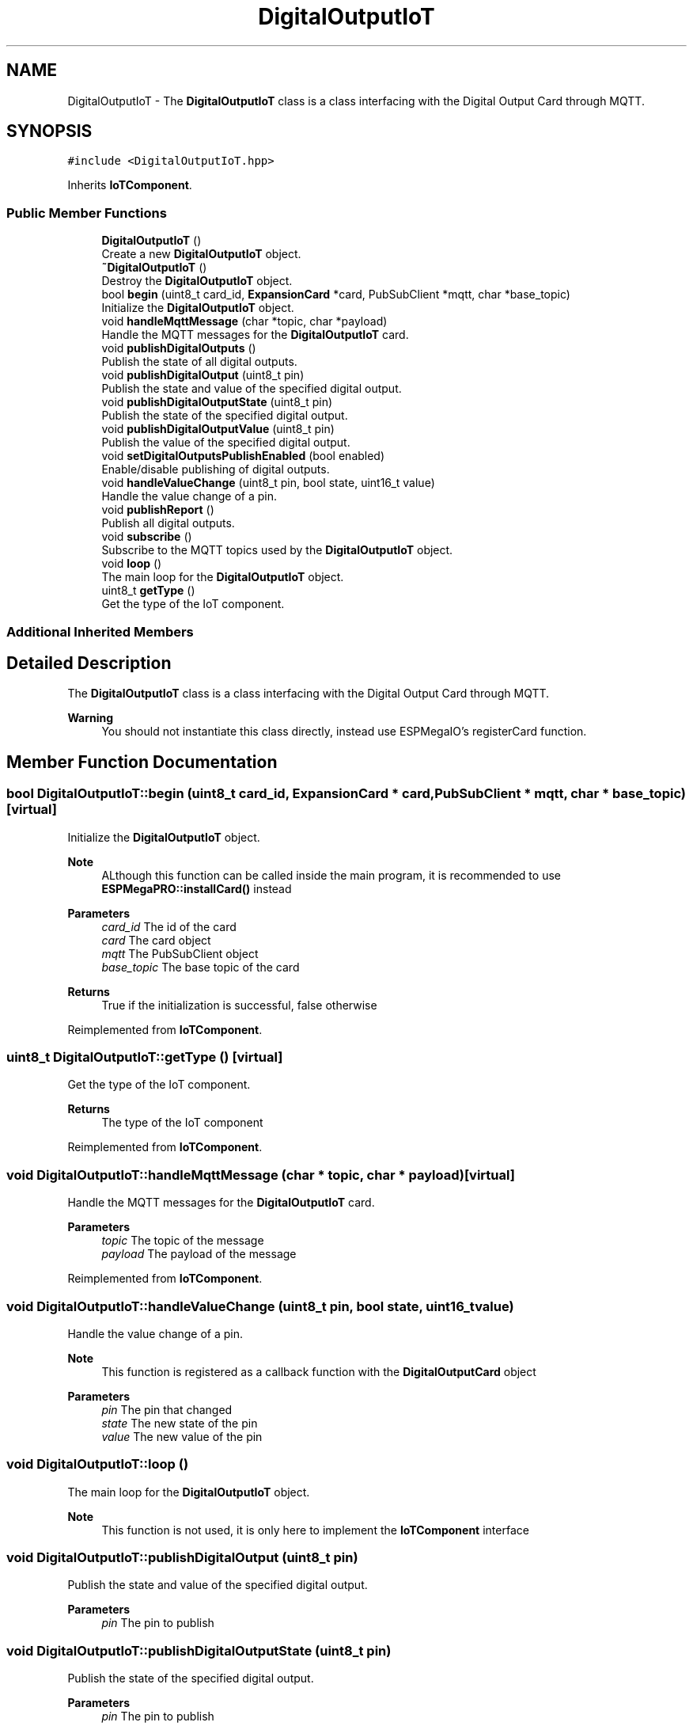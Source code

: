 .TH "DigitalOutputIoT" 3 "Tue Jan 9 2024" "ESPMega PRO R3" \" -*- nroff -*-
.ad l
.nh
.SH NAME
DigitalOutputIoT \- The \fBDigitalOutputIoT\fP class is a class interfacing with the Digital Output Card through MQTT\&.  

.SH SYNOPSIS
.br
.PP
.PP
\fC#include <DigitalOutputIoT\&.hpp>\fP
.PP
Inherits \fBIoTComponent\fP\&.
.SS "Public Member Functions"

.in +1c
.ti -1c
.RI "\fBDigitalOutputIoT\fP ()"
.br
.RI "Create a new \fBDigitalOutputIoT\fP object\&. "
.ti -1c
.RI "\fB~DigitalOutputIoT\fP ()"
.br
.RI "Destroy the \fBDigitalOutputIoT\fP object\&. "
.ti -1c
.RI "bool \fBbegin\fP (uint8_t card_id, \fBExpansionCard\fP *card, PubSubClient *mqtt, char *base_topic)"
.br
.RI "Initialize the \fBDigitalOutputIoT\fP object\&. "
.ti -1c
.RI "void \fBhandleMqttMessage\fP (char *topic, char *payload)"
.br
.RI "Handle the MQTT messages for the \fBDigitalOutputIoT\fP card\&. "
.ti -1c
.RI "void \fBpublishDigitalOutputs\fP ()"
.br
.RI "Publish the state of all digital outputs\&. "
.ti -1c
.RI "void \fBpublishDigitalOutput\fP (uint8_t pin)"
.br
.RI "Publish the state and value of the specified digital output\&. "
.ti -1c
.RI "void \fBpublishDigitalOutputState\fP (uint8_t pin)"
.br
.RI "Publish the state of the specified digital output\&. "
.ti -1c
.RI "void \fBpublishDigitalOutputValue\fP (uint8_t pin)"
.br
.RI "Publish the value of the specified digital output\&. "
.ti -1c
.RI "void \fBsetDigitalOutputsPublishEnabled\fP (bool enabled)"
.br
.RI "Enable/disable publishing of digital outputs\&. "
.ti -1c
.RI "void \fBhandleValueChange\fP (uint8_t pin, bool state, uint16_t value)"
.br
.RI "Handle the value change of a pin\&. "
.ti -1c
.RI "void \fBpublishReport\fP ()"
.br
.RI "Publish all digital outputs\&. "
.ti -1c
.RI "void \fBsubscribe\fP ()"
.br
.RI "Subscribe to the MQTT topics used by the \fBDigitalOutputIoT\fP object\&. "
.ti -1c
.RI "void \fBloop\fP ()"
.br
.RI "The main loop for the \fBDigitalOutputIoT\fP object\&. "
.ti -1c
.RI "uint8_t \fBgetType\fP ()"
.br
.RI "Get the type of the IoT component\&. "
.in -1c
.SS "Additional Inherited Members"
.SH "Detailed Description"
.PP 
The \fBDigitalOutputIoT\fP class is a class interfacing with the Digital Output Card through MQTT\&. 


.PP
\fBWarning\fP
.RS 4
You should not instantiate this class directly, instead use ESPMegaIO's registerCard function\&. 
.RE
.PP

.SH "Member Function Documentation"
.PP 
.SS "bool DigitalOutputIoT::begin (uint8_t card_id, \fBExpansionCard\fP * card, PubSubClient * mqtt, char * base_topic)\fC [virtual]\fP"

.PP
Initialize the \fBDigitalOutputIoT\fP object\&. 
.PP
\fBNote\fP
.RS 4
ALthough this function can be called inside the main program, it is recommended to use \fBESPMegaPRO::installCard()\fP instead
.RE
.PP
\fBParameters\fP
.RS 4
\fIcard_id\fP The id of the card 
.br
\fIcard\fP The card object 
.br
\fImqtt\fP The PubSubClient object 
.br
\fIbase_topic\fP The base topic of the card 
.RE
.PP
\fBReturns\fP
.RS 4
True if the initialization is successful, false otherwise 
.RE
.PP

.PP
Reimplemented from \fBIoTComponent\fP\&.
.SS "uint8_t DigitalOutputIoT::getType ()\fC [virtual]\fP"

.PP
Get the type of the IoT component\&. 
.PP
\fBReturns\fP
.RS 4
The type of the IoT component 
.RE
.PP

.PP
Reimplemented from \fBIoTComponent\fP\&.
.SS "void DigitalOutputIoT::handleMqttMessage (char * topic, char * payload)\fC [virtual]\fP"

.PP
Handle the MQTT messages for the \fBDigitalOutputIoT\fP card\&. 
.PP
\fBParameters\fP
.RS 4
\fItopic\fP The topic of the message 
.br
\fIpayload\fP The payload of the message 
.RE
.PP

.PP
Reimplemented from \fBIoTComponent\fP\&.
.SS "void DigitalOutputIoT::handleValueChange (uint8_t pin, bool state, uint16_t value)"

.PP
Handle the value change of a pin\&. 
.PP
\fBNote\fP
.RS 4
This function is registered as a callback function with the \fBDigitalOutputCard\fP object
.RE
.PP
\fBParameters\fP
.RS 4
\fIpin\fP The pin that changed 
.br
\fIstate\fP The new state of the pin 
.br
\fIvalue\fP The new value of the pin 
.RE
.PP

.SS "void DigitalOutputIoT::loop ()"

.PP
The main loop for the \fBDigitalOutputIoT\fP object\&. 
.PP
\fBNote\fP
.RS 4
This function is not used, it is only here to implement the \fBIoTComponent\fP interface 
.RE
.PP

.SS "void DigitalOutputIoT::publishDigitalOutput (uint8_t pin)"

.PP
Publish the state and value of the specified digital output\&. 
.PP
\fBParameters\fP
.RS 4
\fIpin\fP The pin to publish 
.RE
.PP

.SS "void DigitalOutputIoT::publishDigitalOutputState (uint8_t pin)"

.PP
Publish the state of the specified digital output\&. 
.PP
\fBParameters\fP
.RS 4
\fIpin\fP The pin to publish 
.RE
.PP

.SS "void DigitalOutputIoT::publishDigitalOutputValue (uint8_t pin)"

.PP
Publish the value of the specified digital output\&. 
.PP
\fBParameters\fP
.RS 4
\fIpin\fP The pin to publish 
.RE
.PP

.SS "void DigitalOutputIoT::publishReport ()\fC [virtual]\fP"

.PP
Publish all digital outputs\&. 
.PP
\fBNote\fP
.RS 4
This function is called by the \fBESPMegaIoT\fP object 
.RE
.PP

.PP
Reimplemented from \fBIoTComponent\fP\&.
.SS "void DigitalOutputIoT::setDigitalOutputsPublishEnabled (bool enabled)"

.PP
Enable/disable publishing of digital outputs\&. 
.PP
\fBParameters\fP
.RS 4
\fIenabled\fP True to enable publishing, false to disable publishing 
.RE
.PP


.SH "Author"
.PP 
Generated automatically by Doxygen for ESPMega PRO R3 from the source code\&.
